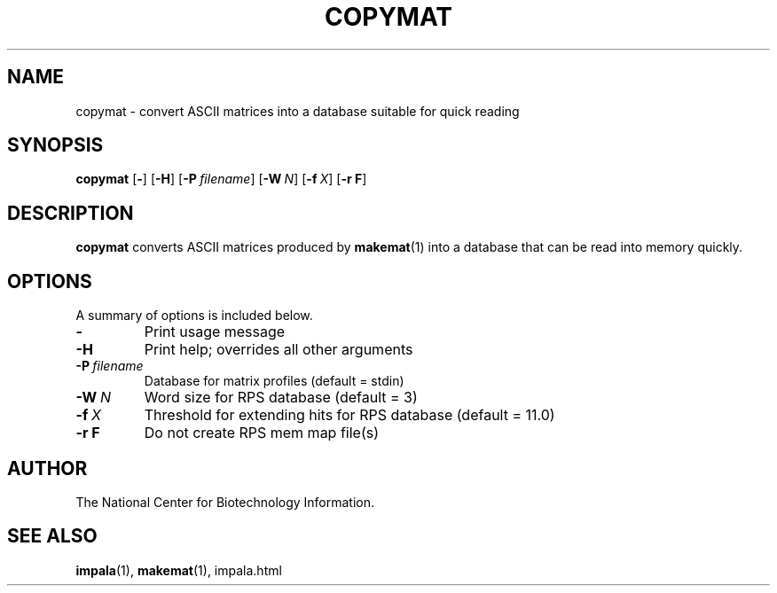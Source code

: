 .TH COPYMAT 1 2004-06-25 NCBI "NCBI Tools User's Manual"
.SH NAME
copymat \- convert ASCII matrices into a database suitable for quick reading
.SH SYNOPSIS
.B copymat
[\|\fB\-\fP\|]
[\|\fB\-H\fP\|]
[\|\fB\-P\fP\ \fIfilename\fP\|]
[\|\fB\-W\fP\ \fIN\fP\|]
[\|\fB\-f\fP\ \fIX\fP\|]
[\|\fB\-r\ F\fP\|]
.SH DESCRIPTION
\fBcopymat\fP converts ASCII matrices produced by \fBmakemat\fP(1)
into a database that can be read into memory quickly.
.SH OPTIONS
A summary of options is included below.
.TP
\fB\-\fP
Print usage message
.TP
\fB\-H\fP
Print help; overrides all other arguments
.TP
\fB\-P\fP\ \fIfilename\fP
Database for matrix profiles (default = stdin)
.TP
\fB\-W\fP\ \fIN\fP
Word size for RPS database (default = 3)
.TP
\fB\-f\fP\ \fIX\fP
Threshold for extending hits for RPS database (default = 11.0)
.TP
\fB\-r\ F\fP
Do not create RPS mem map file(s)
.SH AUTHOR
The National Center for Biotechnology Information.
.SH SEE ALSO
.BR impala (1),
.BR makemat (1),
impala.html
